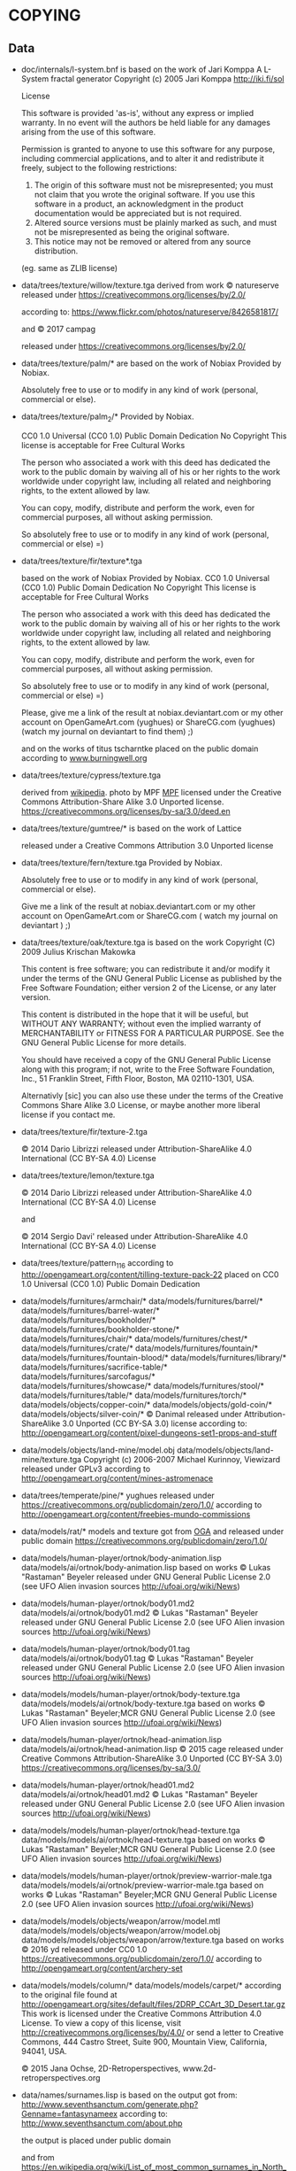 * COPYING
** Data

- doc/internals/l-system.bnf is based on the work of Jari Komppa
  A L-System fractal generator
  Copyright (c) 2005 Jari Komppa
  [[http://iki.fi/sol][http://iki.fi/sol]]

  License

  This software is provided 'as-is', without any express or implied
  warranty.    In no event will the authors be held liable for any damages
  arising from the use of this software.

  Permission is granted to anyone to use this software for any purpose,
  including commercial applications, and to alter it and redistribute it
  freely, subject to the following restrictions:

  1. The origin of this software must not be misrepresented; you must not
     claim that you wrote the original software. If you use this software
     in a product, an acknowledgment in the product documentation would be
     appreciated but is not required.
  2. Altered source versions must be plainly marked as such, and must not be
     misrepresented as being the original software.
  3. This notice may not be removed or altered from any source distribution.

  (eg. same as ZLIB license)

- data/trees/texture/willow/texture.tga
  derived from  work © natureserve
  released under
  https://creativecommons.org/licenses/by/2.0/

  according to: https://www.flickr.com/photos/natureserve/8426581817/

  and © 2017 campag

  released under
  https://creativecommons.org/licenses/by/2.0/


- data/trees/texture/palm/* are based on the work of Nobiax
  Provided by Nobiax.

  Absolutely free to  use or to modify in any  kind of work (personal,
  commercial or else).

- data/trees/texture/palm_2/*
  Provided by Nobiax.

  CC0 1.0 Universal (CC0 1.0)
  Public Domain Dedication
  No Copyright
  This license is acceptable for Free Cultural Works

  The person  who associated a work  with this deed  has dedicated the
  work to the public domain by waiving all of his or her rights to the
  work  worldwide  under  copyright  law, including  all  related  and
  neighboring rights, to the extent allowed by law.

  You  can copy,  modify, distribute  and perform  the work,  even for
  commercial purposes, all without asking permission.

  So  absolutely  free  to use  or  to  modify  in  any kind  of  work
  (personal, commercial or else) =)

- data/trees/texture/fir/texture*.tga

  based on the work of Nobiax
  Provided by Nobiax.
  CC0 1.0 Universal (CC0 1.0)
  Public Domain Dedication
  No Copyright
  This license is acceptable for Free Cultural Works

  The person  who associated a work  with this deed  has dedicated the
  work to the public domain by waiving all of his or her rights to the
  work  worldwide  under  copyright  law, including  all  related  and
  neighboring rights, to the extent allowed by law.

  You  can copy,  modify, distribute  and perform  the work,  even for
  commercial purposes, all without asking permission.

  So  absolutely  free  to use  or  to  modify  in  any kind  of  work
  (personal, commercial or else) =)

  Please, give me a link  of the result at nobiax.deviantart.com or my
  other account on  OpenGameArt.com (yughues) or ShareCG.com (yughues)
  (watch my journal on deviantart to find them) ;)

  and on the works of titus tscharntke placed on the public domain
  according to [[http://www.burningwell.org/][www.burningwell.org]]

- data/trees/texture/cypress/texture.tga

  derived from [[https://en.wikipedia.org/wiki/File:Leyland_Cypress.jpg][wikipedia]].
  photo by MPF [[https://en.wikipedia.org/wiki/User:MPF][MPF]]
  licensed under the Creative Commons Attribution-Share Alike 3.0 Unported license.
  https://creativecommons.org/licenses/by-sa/3.0/deed.en

- data/trees/texture/gumtree/* is based on the work of Lattice

  released under a Creative Commons Attribution 3.0 Unported license

- data/trees/texture/fern/texture.tga
  Provided by Nobiax.

  Absolutely free to  use or to modify in any  kind of work (personal,
  commercial or else).

  Give me  a link of the  result at nobiax.deviantart.com  or my other
  account  on OpenGameArt.com  or ShareCG.com  ( watch  my  journal on
  deviantart ) ;)

- data/trees/texture/oak/texture.tga
  is based on the work Copyright (C) 2009  Julius Krischan Makowka

  This content is free software;  you can redistribute it and/or modify
  it under the terms of the  GNU General Public License as published by
  the Free Software Foundation; either version 2 of the License, or any
  later version.

  This content is  distributed in the hope that it  will be useful, but
  WITHOUT  ANY   WARRANTY;  without   even  the  implied   warranty  of
  MERCHANTABILITY  or FITNESS FOR  A PARTICULAR  PURPOSE.  See  the GNU
  General Public License for more details.

  You should  have received  a copy of  the GNU General  Public License
  along  with  this  program;  if  not,  write  to  the  Free  Software
  Foundation,  Inc.,  51  Franklin  Street,  Fifth  Floor,  Boston,  MA
  02110-1301, USA.

  Alternativly [sic]  you can also  use these  under the terms  of the
  Creative  Commons Share  Alike 3.0  License, or  maybe another  more
  liberal license if you contact me.

- data/trees/texture/fir/texture-2.tga

  ©  2014 Dario  Librizzi  released  under Attribution-ShareAlike  4.0
  International (CC BY-SA 4.0) License

- data/trees/texture/lemon/texture.tga

  ©  2014 Dario  Librizzi  released  under Attribution-ShareAlike  4.0
  International (CC BY-SA 4.0) License

  and

  ©  2014 Sergio Davi'  released  under Attribution-ShareAlike  4.0
  International (CC BY-SA 4.0) License

- data/trees/texture/pattern_116
  according to http://opengameart.org/content/tilling-texture-pack-22
  placed on   CC0 1.0 Universal (CC0 1.0) Public Domain Dedication

- data/models/furnitures/armchair/*
  data/models/furnitures/barrel/*
  data/models/furnitures/barrel-water/*
  data/models/furnitures/bookholder/*
  data/models/furnitures/bookholder-stone/*
  data/models/furnitures/chair/*
  data/models/furnitures/chest/*
  data/models/furnitures/crate/*
  data/models/furnitures/fountain/*
  data/models/furnitures/fountain-blood/*
  data/models/furnitures/library/*
  data/models/furnitures/sacrifice-table/*
  data/models/furnitures/sarcofagus/*
  data/models/furnitures/showcase/*
  data/models/furnitures/stool/*
  data/models/furnitures/table/*
  data/models/furnitures/torch/*
  data/models/objects/copper-coin/*
  data/models/objects/gold-coin/*
  data/models/objects/silver-coin/*
  © Danimal released under Attribution-ShareAlike 3.0 Unported (CC BY-SA 3.0) license
  according to: http://opengameart.org/content/pixel-dungeons-set1-props-and-stuff

- data/models/objects/land-mine/model.obj
  data/models/objects/land-mine/texture.tga
  Copyright (c) 2006-2007 Michael Kurinnoy, Viewizard
  released under GPLv3
  according to http://opengameart.org/content/mines-astromenace

- data/trees/temperate/pine/*
  yughues released under https://creativecommons.org/publicdomain/zero/1.0/
  according to http://opengameart.org/content/freebies-mundo-commissions

- data/models/rat/*
  models and texture got from [[http://opengameart.org/content/creature-rat][OGA]]
  and released under public domain https://creativecommons.org/publicdomain/zero/1.0/

- data/models/human-player/ortnok/body-animation.lisp
  data/models/ai/ortnok/body-animation.lisp
  based on works © Lukas "Rastaman" Beyeler released under GNU General Public License
  2.0 (see UFO Alien invasion sources
  [[http://ufoai.org/wiki/News][http://ufoai.org/wiki/News]])

- data/models/human-player/ortnok/body01.md2
  data/models/ai/ortnok/body01.md2
  © Lukas "Rastaman" Beyeler released under GNU General Public License
  2.0 (see UFO Alien invasion sources
  [[http://ufoai.org/wiki/News][http://ufoai.org/wiki/News]])

- data/models/human-player/ortnok/body01.tag
  data/models/ai/ortnok/body01.tag
  © Lukas "Rastaman" Beyeler released under GNU General Public License
  2.0 (see UFO Alien invasion sources
  [[http://ufoai.org/wiki/News][http://ufoai.org/wiki/News]])

- data/models/models/human-player/ortnok/body-texture.tga
  data/models/models/ai/ortnok/body-texture.tga
  based on works © Lukas "Rastaman" Beyeler;MCR
  GNU General Public License 2.0 (see UFO Alien invasion sources
  [[http://ufoai.org/wiki/News][http://ufoai.org/wiki/News]])

- data/models/human-player/ortnok/head-animation.lisp
  data/models/ai/ortnok/head-animation.lisp
  © 2015  cage released under Creative  Commons Attribution-ShareAlike
  3.0           Unported            (CC           BY-SA           3.0)
  https://creativecommons.org/licenses/by-sa/3.0/

- data/models/human-player/ortnok/head01.md2
  data/models/ai/ortnok/head01.md2
  © Lukas "Rastaman" Beyeler released under GNU General Public License
  2.0 (see UFO Alien invasion sources
  [[http://ufoai.org/wiki/News][http://ufoai.org/wiki/News]])

- data/models/models/human-player/ortnok/head-texture.tga
  data/models/models/ai/ortnok/head-texture.tga
  based on works © Lukas "Rastaman" Beyeler;MCR
  GNU General Public License 2.0 (see UFO Alien invasion sources
  [[http://ufoai.org/wiki/News][http://ufoai.org/wiki/News]])

- data/models/models/human-player/ortnok/preview-warrior-male.tga
  data/models/models/ai/ortnok/preview-warrior-male.tga
  based on works © Lukas "Rastaman" Beyeler;MCR
  GNU General Public License 2.0 (see UFO Alien invasion sources
  [[http://ufoai.org/wiki/News][http://ufoai.org/wiki/News]])

- data/models/models/objects/weapon/arrow/model.mtl
  data/models/models/objects/weapon/arrow/model.obj
  data/models/models/objects/weapon/arrow/texture.tga
  based on works © 2016 yd released under CC0 1.0
  https://creativecommons.org/publicdomain/zero/1.0/
  according to http://opengameart.org/content/archery-set

- data/models/models/column/*
  data/models/models/carpet/*
  according to the original file
  found at http://opengameart.org/sites/default/files/2DRP_CCArt_3D_Desert.tar.gz
  This work  is licensed  under the  Creative Commons  Attribution 4.0
  License.  To view a copy of this license, visit
  http://creativecommons.org/licenses/by/4.0/  or   send  a   letter  to
  Creative  Commons,  444  Castro  Street,  Suite  900,  Mountain  View,
  California, 94041, USA.

  © 2015 Jana Ochse, 2D-Retroperspectives, www.2d-retroperspectives.org

- data/names/surnames.lisp
  is based on the output got from:
  http://www.seventhsanctum.com/generate.php?Genname=fantasynameex
  according to:
  http://www.seventhsanctum.com/about.php

  the output is placed under public domain

  and from https://en.wikipedia.org/wiki/List_of_most_common_surnames_in_North_America
  released under [[https://en.wikipedia.org/wiki/Wikipedia:Text_of_Creative_Commons_Attribution-ShareAlike_3.0_Unported_License][CC-by-SA]]

  Released under [[https://en.wikipedia.org/wiki/Wikipedia:Text_of_Creative_Commons_Attribution-ShareAlike_3.0_Unported_License][CC-by-SA]]

- data/names/weapons/*
  based on the output got from:
  http://www.seventhsanctum.com/generate.php?Genname=newweapon

  according to:
  http://www.seventhsanctum.com/about.php

  the output is placed under public domain

- data/names/shields/*
  based on the output got from:
  http://www.seventhsanctum.com/generate.php?Genname=newweapon

  according to:
  http://www.seventhsanctum.com/about.php

  the output is placed under public domain

- data/names/elms/*
  based on the output got from:
  http://www.seventhsanctum.com/generate.php?Genname=newweapon

  according to:
  http://www.seventhsanctum.com/about.php

  the output is placed under public domain

- data/names/names.lisp
  is based on [[totro's][http://www.dwheeler.com/totro.html]]
  output released under GPLv3 or later

- data/img/avatar-portrait
  All     files    enclosed     are    licensed     under    CC-BY-3.0
  (http://creativecommons.org/licenses/by/3.0/)
  You  are  free  to  use  the  graphics/source  both  commercially  and
  non-commercially as long as the following credits are included:

  1. graphics   created   by   Noble   Master   Games
     [[http://www.noblemaster.com][http://www.noblemaster.com]]

  2. Avatar graphics designed     by      Mei-Li     Nieuwland
     [[http://liea.deviantart.com][http://liea.deviantart.com]]

- data/fonts/default.tga
  This works derived from http://opengameart.org/content/bitmap-font-pack
  © 2015 Marc Russell released under Creative Commons Attribution 3.0 Unported (CC BY 3.0)
  https://creativecommons.org/licenses/by/3.0/

  data/fonts/tooltip.tga
  based on the works
  © 2015
  - Lorc;
  - Delapouite;
  - John Colburn;
  - Felbrigg;
  - John Redman;
  - Carl Olsen;
  - sbed;
  - PriorBlue;
  - Willdabeast.
  released under released under Creative Commons Attribution 3.0 Unported (CC BY 3.0)
  https://creativecommons.org/licenses/by/3.0/
  Downloaded from: http://game-icons.net/

  and

  © 2015 Marc Russell released under Creative Commons Attribution 3.0 Unported (CC BY 3.0)
  https://creativecommons.org/licenses/by/3.0/

  © 2016
  - Lorc;
  - Delapouite;
  - John Colburn;
  - Felbrigg;
  - John Redman;
  - Carl Olsen;
  - sbed;
  - PriorBlue;
  - Willdabeast
  - Marc Russell
  - cage
  released under Creative Commons Attribution 3.0 Unported (CC BY 3.0)
  https://creativecommons.org/licenses/by/3.0/

- data/gui/default/attack-short-range-overlay.tga
  data/gui/default/basic-frame.tga
  data/gui/default/blue-bar.tga
  data/gui/default/button-pressed.tga
  data/gui/default/button.tga
  data/gui/default/cancel-overlay.tga
  data/gui/default/characteristics-overlay.tga
  data/gui/default/check-button-checked.tga
  data/gui/default/check-button.tga
  data/gui/default/green-bar.tga
  data/gui/default/option-overlay.tga
  data/gui/default/red-bar.tga
  data/gui/default/save-overlay.tga
  data/gui/default/window-button-pressed.tga
  data/gui/default/window-button.tga
  data/gui/default/window.tga
  data/gui/default/quit-overlay.tga
  data/gui/default/load-overlay.tga
  data/gui/default/save-overlay.tga
  data/gui/default/zoom-overlay.tga
  data/gui/default/unzoom-overlay.tga
  data/gui/default/next-overlay.tga
  data/gui/default/previous-overlay.tga
  data/gui/default/inventory-slot.tga
  data/gui/default/down-arrow-overlay.tga
  data/gui/default/up-arrow-overlay.tga
  data/gui/default/use-overlay.tga
  data/gui/default/wear-overlay.tga
  data/gui/default/spell-book-overlay.tga
  data/gui/ui_big_pieces_0.png

  derived from http://opengameart.org/content/golden-ui-bigger-than-ever-edition
  © 2015 Buch released under Creative Commons Attribution-ShareAlike 3.0 Unported (CC BY-SA 3.0)
  https://creativecommons.org/licenses/by-sa/3.0/

- data/gui/default/next-turn-overlay.tga
  data/gui/default/move-overlay.tga
  data/gui/default/portrait-unknown.tga
  data/gui/default/preview-unknown.tga
  data/gui/default/up-overlay.tga
  data/gui/default/down-overlay.tga
  data/gui/default/left-overlay.tga
  data/gui/default/right-overlay.tga
  © 2015 cage released under Creative Commons Attribution-ShareAlike 3.0 Unported (CC BY-SA 3.0)
  https://creativecommons.org/licenses/by-sa/3.0/

- data/gui/default/conversation-overlay.tga
  data/gui/default/berserk.tga
  data/gui/default/coma.tga
  data/gui/default/poison.tga
  data/gui/default/terror.tga
  data/gui/default/immune-berserk.tga
  data/gui/default/immune-coma.tga
  data/gui/default/immune-poison.tga
  data/gui/default/immune-terror.tga
  data/gui/default/use-item-overlay.tga
  based on the works
  © 2015
  - Lorc;
  - Delapouite;
  - John Colburn;
  - Felbrigg;
  - John Redman;
  - Carl Olsen;
  - sbed;
  - PriorBlue;
  - Willdabeast.
  released under released under Creative Commons Attribution 3.0 Unported (CC BY 3.0)
  https://creativecommons.org/licenses/by/3.0/
  Downloaded from: http://game-icons.net/

- data/gui/default/drop-overlay.tga
  based on the work
  © 2015 sbed
  released under released under Creative Commons Attribution 3.0 Unported (CC BY 3.0)
  https://creativecommons.org/licenses/by/3.0/
  Downloaded from: http://game-icons.net/

- data/gui/default/silhouette.tga
  according to:
  http://game-icons.net/lorc/originals/inner-self.html
  © 2015 Lorc released under Creative Commons
  Attribution 3.0 Unported (CC BY 3.0) License
  https://creativecommons.org/licenses/by/3.0/

- data/gui/default/default/fantasy-tileset.png
  data/gui/default/magic-staff-overlay.tga
  data/gui/default/attack-long-range-overlay.tga
  data/gui/default/attack-long-range-imprecise-overlay.tga
  according to http://opengameart.org/content/32x32-fantasy-tileset
  © 2015 Jerom released under Creative
  Commons Attribution-ShareAlike 3.0 Unported (CC BY-SA 3.0)
  https://creativecommons.org/licenses/by-sa/3.0/

- data/gui/default/open-overlay.tga
  data/gui/default/close-overlay.tga
  according to http://opengameart.org/content/roguelike-dungeonworld-tiles
  © 2015 Joe Williamson released under Creative Commons Attribution-ShareAlike 3.0
  Unported (CC BY-SA 3.0)
  https://creativecommons.org/licenses/by-sa/3.0/

- data/gui/default/bag.tga
  according to http://opengameart.org/content/roguelikerpg-icons
  © 2015 Joe Williamson released under Creative Commons Attribution-ShareAlike 3.0
  Unported (CC BY-SA 3.0)
  https://creativecommons.org/licenses/by-sa/3.0/

- data/gui/default/add-to-bag.tga
  derived from http://opengameart.org/content/roguelikerpg-icons
  © 2015 Joe Williamson released under Creative Commons Attribution-ShareAlike 3.0
  Unported (CC BY-SA 3.0)
  https://creativecommons.org/licenses/by-sa/3.0/

- data/gui/default/inventory/*
  according to http://opengameart.org/content/496-pixel-art-icons-for-medievalfantasy-rpg
  2015 Henrique Lazarini (a.k.a.: Ails) released under CC0 1.0
  https://creativecommons.org/publicdomain/zero/1.0/

- data/gui/default/message-16-error.tga
- data/gui/default/message-16-help.tga
- data/gui/default/message-16-info.tga
- data/gui/default/message-16-ok.tga
- data/gui/default/message-16-warning.tga
  according to http://opengameart.org/content/rough-small-signs-symbol-pack
  2015 qubodup released under CC0 1.0
  https://creativecommons.org/publicdomain/zero/1.0/

- data/gui/default/splash-progress-gauge.tga
  derived from © 2015 Sir Twist
  according to http://opengameart.org/content/dagger
  released under Creative Commons Attribution-ShareAlike 3.0
  Unported (CC BY-SA 3.0) license
  https://creativecommons.org/licenses/by-sa/3.0/

- data/gui/default/padlock-overlay.tga

  derived from © 2016 buch
  according to http://opengameart.org/content/physica-assets-expansion
  released under

  Creative Commons Attribution 3.0 Unported License (CC BY 3.0)

  https://creativecommons.org/licenses/by/3.0/

- data/gui/default/chest-opened.tga
  data/gui/default/chest-closed.tga

  according to http://opengameart.org/content/496-pixel-art-icons-for-medievalfantasy-rpg
  © 2015 Henrique Lazarini (a.k.a.: Ails) released under CC0 1.0
  https://creativecommons.org/publicdomain/zero/1.0/

- data/gui/default/chest-closed-locked.tga

  derived from
  according to http://opengameart.org/content/496-pixel-art-icons-for-medievalfantasy-rpg
  © 2015 Henrique Lazarini (a.k.a.: Ails) released under CC0 1.0
  https://creativecommons.org/publicdomain/zero/1.0/

  and
  derived from © 2016 buch
  according to http://opengameart.org/content/physica-assets-expansion
  released under

  Creative Commons Attribution 3.0 Unported License (CC BY 3.0)

  https://creativecommons.org/licenses/by/3.0/

  this works is released under

  Creative Commons Attribution 3.0 Unported License (CC BY 3.0)

  https://creativecommons.org/licenses/by/3.0/

- data/gui/default/inventory/trap-1.tga
- data/gui/default/inventory/trap-2.tga
- data/gui/default/inventory/trap-3.tga
- data/gui/default/inventory/trap-4.tga
- data/gui/default/inventory/trap-5.tga
- data/gui/default/inventory/trap-6.tga
- data/gui/default/inventory/trap-7.tga
- data/gui/default/inventory/trap-8.tga
- data/gui/default/inventory/trap-9.tga
- data/gui/default/inventory/trap-10.tga

  © 2015 Lorc
  released under released under Creative Commons Attribution 3.0 Unported (CC BY 3.0)
  https://creativecommons.org/licenses/by/3.0/
  Downloaded from: http://game-icons.net/

- src/test/data/avatars/avatar0.tga
  derived from
  Licensed     under    CC-BY-3.0
  (http://creativecommons.org/licenses/by/3.0/)
  You  are  free  to  use  the  graphics/source  both  commercially  and
  non-commercially as long as the following credits are included:

  1. graphics   created   by   Noble   Master   Games
     [[http://www.noblemaster.com][http://www.noblemaster.com]]

  2. Avatar graphics designed     by      Mei-Li     Nieuwland
     [[http://liea.deviantart.com][http://liea.deviantart.com]]

  and released under the same license

- src/test/data/* (*except src/test/data/avatars/avatar0.tga, see above*)

  ©  2015  cage  released  under  Creative  Commons  Attribution  4.0
  International (CC BY 4.0)

  https://creativecommons.org/licenses/by/4.0/

- data/textures/spells/auras/blue.tga
- data/textures/spells/auras/green.tga
- data/textures/spells/auras/purple.tga
- data/textures/spells/auras/red.tga

  derived from
  © 2010 Luke.RUSTLTD
  released under CC0 1.0
  https://creativecommons.org/publicdomain/zero/1.0/
  according to http://opengameart.org/content/4-summoning-circles
  and

  © 2010 johndh
  released under CC-BY-3.0
  http://creativecommons.org/licenses/by/3.0

  according to: http://opengameart.org/content/colored-summoning-circles

- data/textures/spells/poison/cause-poison-1.tga
  © 2016  cage released under Creative  Commons Attribution-ShareAlike
  3.0           Unported            (CC           BY-SA           3.0)
  https://creativecommons.org/licenses/by-sa/3.0/

- data/textures/spells/attack/firearrow-lvl2.tga
- data/textures/spells/attack/firearrow-lvl3.tga
- data/textures/spells/attack/firearrow.tga
- data/textures/spells/attack/fireball_2.tga
- data/textures/spells/attack/fireburst.tga
- data/textures/spells/attack/firecircle.tga
- data/textures/spells/attack/firearrow-venom-1.tga
- data/textures/spells/attack/firearrow-venom-1.tga
- data/textures/spells/poison/cause-poison-2.tga
- data/textures/spells/poison/cause-poison-3.tga

  derived from © 2016 Warlock's Gauntlet team
  released under released under CC-BY-3.0
  http://creativecommons.org/licenses/by/3.0

  according to http://opengameart.org/content/spell-icon-collection-part-1
               http://opengameart.org/content/spell-icon-collection-part-2
               http://opengameart.org/content/spell-icon-collection-part-3


- data/textures/spells/poison/cause-poison-3.tga

  derived from © 2016 Jorge Avila
  released under released under CC-BY-3.0
  http://creativecommons.org/licenses/by/3.0

  according to http://opengameart.org/content/poison-skull

- data/textures/spells/cure/cure-1.tga
- data/textures/spells/cure/cure-2.tga
- data/textures/spells/cure/cure-3.tga

  released under released under CC-BY-3.0
  http://creativecommons.org/licenses/by/3.0

  according to: http://opengameart.org/content/painterly-spell-icons-part-2

- data/textures/spells/cure/cure-coma.tga
- data/textures/spells/cure/cure-berserk-1.tga
- data/textures/spells/cure/cure-berserk-2.tga
- data/textures/spells/cure/cure-berserk-3.tga
- data/textures/spells/cure/cure-poison-1.tga
- data/textures/spells/cure/cure-poison-2.tga
- data/textures/spells/cure/cure-poison-3.tga
- data/textures/spells/cure/cure-terror-1.tga
- data/textures/spells/cure/cure-terror-2.tga
- data/textures/spells/cure/cure-terror-3.tga
- data/textures/spells/misc/vampire-1.tga
- data/textures/spells/misc/vampire-2.tga
  based on the works
  © 2015
  - Lorc;
  - sbed;
  released under released under Creative Commons Attribution 3.0 Unported (CC BY 3.0)
  https://creativecommons.org/licenses/by/3.0/
  Downloaded from: http://game-icons.net/

  and © 2016 Écrivain

  released under CC0 1.0 Universal (CC0 1.0) Public Domain Dedication
  https://creativecommons.org/publicdomain/zero/1.0/
  according to http://opengameart.org/content/star


  this works is hence released under
  Creative Commons Attribution 3.0 Unported (CC BY 3.0)
  https://creativecommons.org/licenses/by/3.0/
  Downloaded from: http://game-icons.net/

- data/textures/spells/misc/teleport-1.tga
- data/textures/spells/misc/teleport-2.tga
- data/textures/spells/misc/teleport-3.tga
  based on the works
  © 2015 Lorc

  released under released under Creative Commons Attribution 3.0 Unported (CC BY 3.0)
  https://creativecommons.org/licenses/by/3.0/
  Downloaded from: http://game-icons.net/

- data/textures/spells/cure/immune-berserk-1.tga
- data/textures/spells/cure/immune-poison-1.tga
- data/textures/spells/cure/immune-terror-1.tga

  based on the works
  © 2015
  - Lorc;
  released under released under Creative Commons Attribution 3.0 Unported (CC BY 3.0)
  https://creativecommons.org/licenses/by/3.0/
  Downloaded from: http://game-icons.net/

  and
  © 2016 qubodup

  released under CC0 1.0 Universal (CC0 1.0) Public Domain Dedication
  https://creativecommons.org/publicdomain/zero/1.0/
  according to http://opengameart.org/content/sword-and-shield-16x16


  this works is hence released under
  Creative Commons Attribution 3.0 Unported (CC BY 3.0)
  https://creativecommons.org/licenses/by/3.0/
  Downloaded from: http://game-icons.net/

- data/textures/spells/heal/heal-1.tga
- data/textures/spells/heal/heal-2.tga
- data/textures/spells/heal/heal-3.tga

  released under released under CC-BY-3.0
  http://creativecommons.org/licenses/by/3.0

  according to: http://opengameart.org/content/painterly-spell-icons-part-1

- data/textures/animation/flash-1.tga
  derived from © VSG released under  https://creativecommons.org/licenses/by-sa/3.0/
  according to https://opengameart.org/content/fx-charge

- data/textures/animation/heal-1.tga
  derived from © Clint Bellanger released under
  https://creativecommons.org/licenses/by/3.0/
  according to https://opengameart.org/content/heal-spell

- data/textures/animation/shock-1.tga
  derived from © Clint Bellanger released under
  https://creativecommons.org/licenses/by/3.0/
  according to https://opengameart.org/content/lightning-shock-spell

- data/textures/animation/wasp.tga
  derived from © Tiamalt released under
  https://creativecommons.org/licenses/by/3.0/
  according to https://opengameart.org/content/giant-wasp

** Source code

- src/mesh.lisp use codes from cl-opengl

  Copyright (c) 2004, Oliver Markovic <entrox@entrox.org>
  All rights reserved.

  Redistribution and use in source and binary forms, with or without
  modification, are permitted provided that the following conditions are met:

  - Redistributions of source code must retain the above copyright notice,
    this list of conditions and the following disclaimer.
  - Redistributions in binary form must reproduce the above copyright
    notice, this list of conditions and the following disclaimer in the
    documentation and/or other materials provided with the distribution.
  - Neither the name of the author nor the names of the contributors may be
    used to endorse or promote products derived from this software without
    specific prior written permission.

  THIS SOFTWARE IS PROVIDED BY THE COPYRIGHT HOLDERS AND CONTRIBUTORS "AS IS"
  AND ANY EXPRESS OR IMPLIED WARRANTIES, INCLUDING, BUT NOT LIMITED TO, THE
  IMPLIED WARRANTIES OF MERCHANTABILITY AND FITNESS FOR A PARTICULAR PURPOSE
  ARE DISCLAIMED.  IN NO EVENT SHALL THE COPYRIGHT OWNER OR CONTRIBUTORS BE
  LIABLE FOR ANY DIRECT, INDIRECT, INCIDENTAL, SPECIAL, EXEMPLARY, OR
  CONSEQUENTIAL DAMAGES (INCLUDING, BUT NOT LIMITED TO, PROCUREMENT OF
  SUBSTITUTE GOODS OR SERVICES; LOSS OF USE, DATA, OR PROFITS; OR BUSINESS
  INTERRUPTION) HOWEVER CAUSED AND ON ANY THEORY OF LIABILITY, WHETHER IN
  CONTRACT, STRICT LIABILITY, OR TORT (INCLUDING NEGLIGENCE OR OTHERWISE)
  ARISING IN ANY WAY OUT OF THE USE OF THIS SOFTWARE, EVEN IF ADVISED OF THE
  POSSIBILITY OF SUCH DAMAGE.

- src/md2-mesh-normal-lut.lisp
  Copyright (C) 1997-2001 Id Software, Inc.

  This program is free software; you can redistribute it and/or modify
  it under the terms of the GNU General Public License as published by
  the Free  Software Foundation; either  version 2 of the  License, or
  (at your option) any later version.

  This program is distributed in the  hope that it will be useful, but
  WITHOUT  ANY   WARRANTY;  without  even  the   implied  warranty  of
  MERCHANTABILITY or FITNESS FOR A PARTICULAR PURPOSE.

  See the GNU General Public License for more details.

  You should  have received a copy  of the GNU  General Public License
  along  with  this  program;  if  not, write  to  the  Free  Software
  Foundation,  Inc.,   59  Temple  Place  -  Suite   330,  Boston,  MA
  02111-1307, USA.

- src/md2-mesh.lisp user portion

  Copyright (C) 1997-2001 Id Software, Inc.

  This program is free software; you can redistribute it and/or
  modify it under the terms of the GNU General Public License
  as published by the Free Software Foundation; either version 2
  of the License, or (at your option) any later version.

  This program is distributed in the hope that it will be useful,
  but WITHOUT ANY WARRANTY; without even the implied warranty of
  MERCHANTABILITY or FITNESS FOR A PARTICULAR PURPOSE.

  See the GNU General Public License for more details.

  You should have received a copy of the GNU General Public License
  along with this program; if not, write to the Free Software
  Foundation, Inc., 59 Temple Place - Suite 330, Boston, MA  02111-1307, USA.

- src/typed-ops.lisp, src/profiling.lisp

  Copyright (c) 2013 Masataro Asai

  Licensed    under   the   [[LLGPL][http://opensource.franz.com/preamble.html]]
  License   (according    to   this
  [[repository][https://github.com/guicho271828/guicho-utilities]]).

- src/with-rgb-texture.lisp and portion of src/noise.lisp

  derived from
  [[black-tie][https://github.com/aerique/black-tie]]

  The BSD License

  Copyright (c) 2009, Erik Winkels
  All rights reserved.

  Redistribution and use in source and binary forms, with or without
  modification, are permitted provided that the following conditions are
  met:

  - Redistributions of source code must retain the above copyright
    notice, this list of conditions and the following disclaimer.

  - Redistributions in binary form must reproduce the above
    copyright notice, this list of conditions and the following
    disclaimer in the documentation and/or other materials provided
    with the distribution.

  - The name of its contributor may not be used to endorse or
    promote products derived from this software without specific
    prior written permission.

  THIS SOFTWARE IS PROVIDED BY THE COPYRIGHT HOLDERS AND CONTRIBUTORS
  "AS IS" AND ANY EXPRESS OR IMPLIED WARRANTIES, INCLUDING, BUT NOT
  LIMITED TO, THE IMPLIED WARRANTIES OF MERCHANTABILITY AND FITNESS FOR
  A PARTICULAR PURPOSE ARE DISCLAIMED. IN NO EVENT SHALL THE COPYRIGHT
  HOLDER OR CONTRIBUTORS BE LIABLE FOR ANY DIRECT, INDIRECT, INCIDENTAL,
  SPECIAL, EXEMPLARY, OR CONSEQUENTIAL DAMAGES (INCLUDING, BUT NOT
  LIMITED TO, PROCUREMENT OF SUBSTITUTE GOODS OR SERVICES; LOSS OF USE,
  DATA, OR PROFITS; OR BUSINESS INTERRUPTION) HOWEVER CAUSED AND ON ANY
  THEORY OF LIABILITY, WHETHER IN CONTRACT, STRICT LIABILITY, OR TORT
  (INCLUDING NEGLIGENCE OR OTHERWISE) ARISING IN ANY WAY OUT OF THE USE
  OF THIS SOFTWARE, EVEN IF ADVISED OF THE POSSIBILITY OF SUCH DAMAGE.

- src/quaternion.lisp, src/camera.lisp, src/entity.lisp

  derived from

  Blackthorn -- Lisp Game Engine
  Copyright (c) 2011, Robert Gross <r.gross.3@gmail.com>

  Permission is hereby granted, free  of charge, to any person obtaining
  a  copy  of this  software  and  associated documentation  files  (the
  "Software"), to  deal in  the Software without  restriction, including
  without limitation  the rights to  use, copy, modify,  merge, publish,
  distribute, sublicense,  and/or sell  copies of  the Software,  and to
  permit persons to whom the Software  is furnished to do so, subject to
  the following conditions:

  The  above  copyright  notice  and this  permission  notice  shall  be
  included in all copies or substantial portions of the Software.

  THE  SOFTWARE IS  PROVIDED  "AS  IS", WITHOUT  WARRANTY  OF ANY  KIND,
  EXPRESS OR  IMPLIED, INCLUDING  BUT NOT LIMITED  TO THE  WARRANTIES OF
  MERCHANTABILITY, FITNESS FOR A PARTICULAR PURPOSE AND NONINFRINGEMENT.
  IN NO EVENT  SHALL THE AUTHORS OR COPYRIGHT HOLDERS  BE LIABLE FOR ANY
  CLAIM, DAMAGES OR  OTHER LIABILITY, WHETHER IN AN  ACTION OF CONTRACT,
  TORT OR  OTHERWISE, ARISING  FROM, OUT  OF OR  IN CONNECTION  WITH THE
  SOFTWARE OR THE USE OR OTHER DEALINGS IN THE SOFTWARE.

  and

  https://bitbucket.org/sinbad/ogre/src/9db75e3ba05c/OgreMain/include/OgreVector3.h

  released under:

  This source file is part of OGRE
  (Object-oriented Graphics Rendering Engine)
  For the latest info, see http://www.ogre3d.org/

  Copyright (c) 2000-2012 Torus Knot Software Ltd

  Permission is hereby granted, free of charge, to any person obtaining a copy
  of this software and associated documentation files (the "Software"), to deal
  in the Software without restriction, including without limitation the rights
  to use, copy, modify, merge, publish, distribute, sublicense, and/or sell
  copies of the Software, and to permit persons to whom the Software is
  furnished to do so, subject to the following conditions:

  The above copyright notice and this permission notice shall be included in
  all copies or substantial portions of the Software.

  THE SOFTWARE IS PROVIDED "AS IS", WITHOUT WARRANTY OF ANY KIND, EXPRESS OR
  IMPLIED, INCLUDING BUT NOT LIMITED TO THE WARRANTIES OF MERCHANTABILITY,
  FITNESS FOR A PARTICULAR PURPOSE AND NONINFRINGEMENT. IN NO EVENT SHALL THE
  AUTHORS OR COPYRIGHT HOLDERS BE LIABLE FOR ANY CLAIM, DAMAGES OR OTHER
  LIABILITY, WHETHER IN AN ACTION OF CONTRACT, TORT OR OTHERWISE, ARISING FROM,
  OUT OF OR IN CONNECTION WITH THE SOFTWARE OR THE USE OR OTHER DEALINGS IN
  THE SOFTWARE.

- src/shaders-utils.lisp
  uses code from sdl2kit https://github.com/lispgames/sdl2kit/

  mit licensed according to
  https://github.com/lispgames/sdl2kit/blob/master/sdl2kit.asd
  The MIT License (MIT)

  Copyright (c) 2015  Chip Collier, Ryan Pavlik,  Peter Keller.

  Permission is hereby granted, free of charge, to any person obtaining a copy
  of this software and associated documentation files (the "Software"), to deal
  in the Software without restriction, including without limitation the rights
  to use, copy, modify, merge, publish, distribute, sublicense, and/or sell
  copies of the Software, and to permit persons to whom the Software is
  furnished to do so, subject to the following conditions:

  The above copyright notice and this permission notice shall be included in
  all copies or substantial portions of the Software.

  THE SOFTWARE IS PROVIDED "AS IS", WITHOUT WARRANTY OF ANY KIND, EXPRESS OR
  IMPLIED, INCLUDING BUT NOT LIMITED TO THE WARRANTIES OF MERCHANTABILITY,
  FITNESS FOR A PARTICULAR PURPOSE AND NONINFRINGEMENT. IN NO EVENT SHALL THE
  AUTHORS OR COPYRIGHT HOLDERS BE LIABLE FOR ANY CLAIM, DAMAGES OR OTHER
  LIABILITY, WHETHER IN AN ACTION OF CONTRACT, TORT OR OTHERWISE, ARISING FROM,
  OUT OF OR IN CONNECTION WITH THE SOFTWARE OR THE USE OR OTHER DEALINGS IN
  THE SOFTWARE.

- src/num-utils.lisp
  uses code from easing https://github.com/vydd/easing

  mit licensed according to
  https://github.com/vydd/easing/blob/master/LICENSE

  MIT License

  Copyright (c) 2016 Danilo Vidovic (vydd)

  Permission is hereby granted, free of charge, to any person obtaining a copy
  of this software and associated documentation files (the "Software"), to deal
  in the Software without restriction, including without limitation the rights
  to use, copy, modify, merge, publish, distribute, sublicense, and/or sell
  copies of the Software, and to permit persons to whom the Software is
  furnished to do so, subject to the following conditions:

  The above copyright notice and this permission notice shall be included in all
  copies or substantial portions of the Software.

  THE SOFTWARE IS PROVIDED "AS IS", WITHOUT WARRANTY OF ANY KIND, EXPRESS OR
  IMPLIED, INCLUDING BUT NOT LIMITED TO THE WARRANTIES OF MERCHANTABILITY,
  FITNESS FOR A PARTICULAR PURPOSE AND NONINFRINGEMENT. IN NO EVENT SHALL THE
  AUTHORS OR COPYRIGHT HOLDERS BE LIABLE FOR ANY CLAIM, DAMAGES OR OTHER
  LIABILITY, WHETHER IN AN ACTION OF CONTRACT, TORT OR OTHERWISE, ARISING FROM,
  OUT OF OR IN CONNECTION WITH THE SOFTWARE OR THE USE OR OTHER DEALINGS IN THE
  SOFTWARE.

- data/shaders/shaders/noise.vert.inc.glsl
  according to: https://github.com/ashima/webgl-noise
  Copyright (C) 2011 by Ashima Arts (Simplex noise)
  Copyright (C) 2011-2016 by Stefan Gustavson (Classic noise and others)

  Permission is hereby granted, free of charge, to any person obtaining a copy
  of this software and associated documentation files (the "Software"), to deal
  in the Software without restriction, including without limitation the rights
  to use, copy, modify, merge, publish, distribute, sublicense, and/or sell
  copies of the Software, and to permit persons to whom the Software is
  furnished to do so, subject to the following conditions:

  The above copyright notice and this permission notice shall be included in
  all copies or substantial portions of the Software.

  THE SOFTWARE IS PROVIDED "AS IS", WITHOUT WARRANTY OF ANY KIND, EXPRESS OR
  IMPLIED, INCLUDING BUT NOT LIMITED TO THE WARRANTIES OF MERCHANTABILITY,
  FITNESS FOR A PARTICULAR PURPOSE AND NONINFRINGEMENT. IN NO EVENT SHALL THE
  AUTHORS OR COPYRIGHT HOLDERS BE LIABLE FOR ANY CLAIM, DAMAGES OR OTHER
  LIABILITY, WHETHER IN AN ACTION OF CONTRACT, TORT OR OTHERWISE, ARISING FROM,
  OUT OF OR IN CONNECTION WITH THE SOFTWARE OR THE USE OR OTHER DEALINGS IN
  THE SOFTWARE.

- src/tests/goap-test.lisp
  portion of this code is inspired by
  © 2012 Abraham T. Stolk

  Licensed under the Apache License,  Version 2.0 (the "License"); you
  may not use this file except in compliance with the License. You may
  obtain a copy of the License at

  http://www.apache.org/licenses/LICENSE-2.0

  Unless required by applicable law  or agreed to in writing, software
  distributed under  the License is  distributed on an "AS  IS" BASIS,
  WITHOUT  WARRANTIES OR  CONDITIONS OF  ANY KIND,  either express  or
  implied.  See  the  License  for  the  specific  language  governing
  permissions and limitations under the License.

  according to: https://github.com/stolk/GPGOAP

